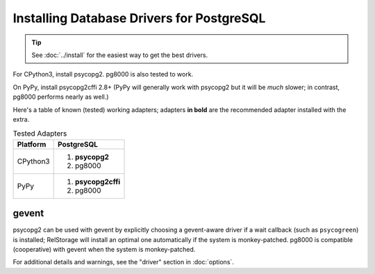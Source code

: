 ============================================
 Installing Database Drivers for PostgreSQL
============================================

.. tip:: See :doc:`../install` for the easiest way to get the best
         drivers.


For CPython3, install psycopg2. pg8000 is also tested to work.

On PyPy, install psycopg2cffi 2.8+ (PyPy will generally work with
psycopg2 but it will be *much* slower; in contrast, pg8000 performs
nearly as well.)

Here's a table of known (tested) working adapters; adapters **in
bold** are the recommended adapter installed with the extra.

.. table:: Tested Adapters
   :widths: auto

   +----------+---------------------+
   | Platform |   PostgreSQL        |
   +==========+=====================+
   | CPython3 |  1. **psycopg2**    |
   |          |  2. pg8000          |
   |          |                     |
   +----------+---------------------+
   | PyPy     | 1. **psycopg2cffi** |
   |          | 2.  pg8000          |
   +----------+---------------------+

gevent
======

psycopg2 can be used with gevent by explicitly choosing a gevent-aware
driver if a wait callback (such as ``psycogreen``) is installed;
RelStorage will install an optimal one automatically if the system is
monkey-patched. pg8000 is compatible (cooperative) with gevent when
the system is monkey-patched.

For additional details and warnings, see the "driver" section in
:doc:`options`.
